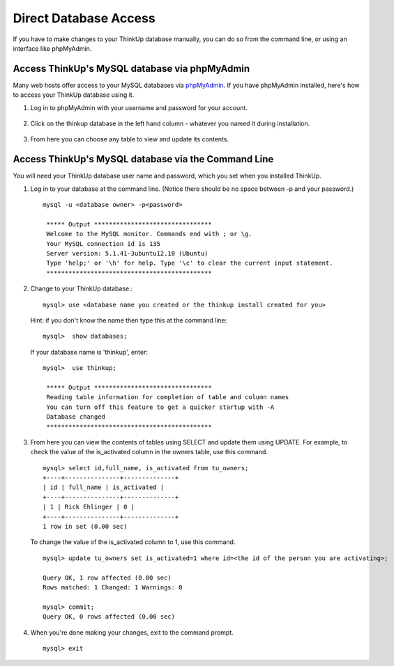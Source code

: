 Direct Database Access
======================

If you have to make changes to your ThinkUp database manually, you can do so from the command line, or using an
interface like phpMyAdmin.

Access ThinkUp's MySQL database via phpMyAdmin
----------------------------------------------

Many web hosts offer access to your MySQL databases via `phpMyAdmin <http://www.phpmyadmin.net/home_page/index.php>`_.
If you have phpMyAdmin installed, here's how to 
access your ThinkUp database using it.

1. Log in to phpMyAdmin with your username and password for your account.

 .. image:: imgs/phpmyadmin_login.png

2. Click on the thinkup database in the left hand column - whatever you named it during installation.

 .. image:: imgs/phpmyadmin_dblist.png

3. From here you can choose any table to view and update its contents.

 .. image:: imgs/phpmyadmin_edittable.png

Access ThinkUp's MySQL database via the Command Line
----------------------------------------------------

You will need your ThinkUp database user name and password, which you set when you installed ThinkUp.

1. Log in to your database at the command line. (Notice there should be no space between -p and your password.) ::

    mysql -u <database owner> -p<password>

     ***** Output ********************************
     Welcome to the MySQL monitor. Commands end with ; or \g.
     Your MySQL connection id is 135
     Server version: 5.1.41-3ubuntu12.10 (Ubuntu)
     Type 'help;' or '\h' for help. Type '\c' to clear the current input statement.
     *********************************************

2. Change to your ThinkUp database.::

    mysql> use <database name you created or the thinkup install created for you> 

 Hint: if you don't know the name then type this at the command line: ::

    mysql>  show databases;

 If your database name is 'thinkup', enter: ::

    mysql>  use thinkup;

     ***** Output ********************************
     Reading table information for completion of table and column names
     You can turn off this feature to get a quicker startup with -A
     Database changed
     *********************************************

3. From here you can view the contents of tables using SELECT and update them using UPDATE. For example, to check
   the value of the is_activated column in the owners table, use this command. ::

    mysql> select id,full_name, is_activated from tu_owners;
    +----+---------------+--------------+
    | id | full_name | is_activated |
    +----+---------------+--------------+
    | 1 | Rick Ehlinger | 0 |
    +----+---------------+--------------+
    1 row in set (0.00 sec)

 To change the value of the is_activated column to 1, use this command. ::

    mysql> update tu_owners set is_activated=1 where id=<the id of the person you are activating>;
    
    Query OK, 1 row affected (0.00 sec)
    Rows matched: 1 Changed: 1 Warnings: 0

    mysql> commit;
    Query OK, 0 rows affected (0.00 sec)

4. When you're done making your changes, exit to the command prompt. ::

    mysql> exit

 